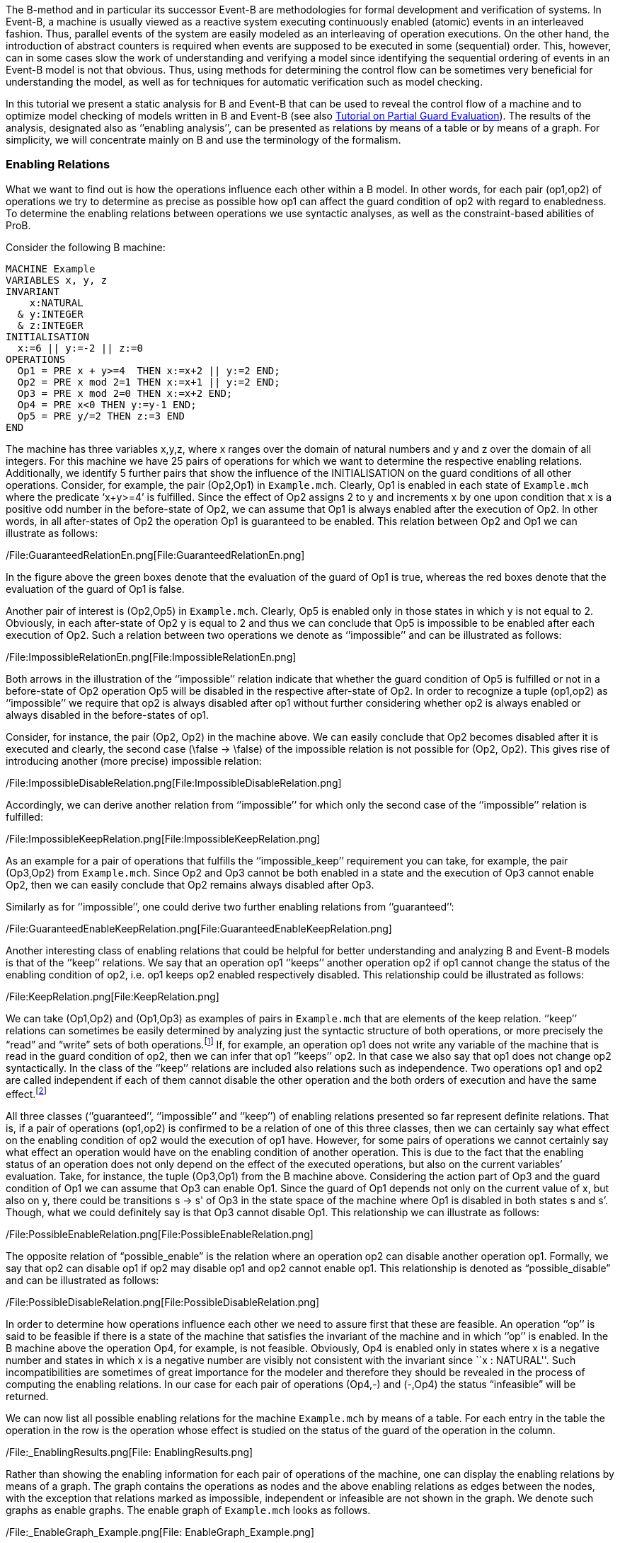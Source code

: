 The B-method and in particular its successor Event-B are methodologies
for formal development and verification of systems. In Event-B, a
machine is usually viewed as a reactive system executing continuously
enabled (atomic) events in an interleaved fashion. Thus, parallel events
of the system are easily modeled as an interleaving of operation
executions. On the other hand, the introduction of abstract counters is
required when events are supposed to be executed in some (sequential)
order. This, however, can in some cases slow the work of understanding
and verifying a model since identifying the sequential ordering of
events in an Event-B model is not that obvious. Thus, using methods for
determining the control flow can be sometimes very beneficial for
understanding the model, as well as for techniques for automatic
verification such as model checking.

In this tutorial we present a static analysis for B and Event-B that can
be used to reveal the control flow of a machine and to optimize model
checking of models written in B and Event-B (see also
https://www3.hhu.de/stups/prob/index.php/Tutorial_Various_Optimizations#Partial_Guard_Evaluation[Tutorial
on Partial Guard Evaluation]). The results of the analysis, designated
also as ‘’enabling analysis’’, can be presented as relations by means of
a table or by means of a graph. For simplicity, we will concentrate
mainly on B and use the terminology of the formalism.

[[enabling-relations]]
Enabling Relations
~~~~~~~~~~~~~~~~~~

What we want to find out is how the operations influence each other
within a B model. In other words, for each pair (op1,op2) of operations
we try to determine as precise as possible how op1 can affect the guard
condition of op2 with regard to enabledness. To determine the enabling
relations between operations we use syntactic analyses, as well as the
constraint-based abilities of ProB.

Consider the following B machine:

....
MACHINE Example
VARIABLES x, y, z
INVARIANT
    x:NATURAL
  & y:INTEGER
  & z:INTEGER
INITIALISATION
  x:=6 || y:=-2 || z:=0
OPERATIONS
  Op1 = PRE x + y>=4  THEN x:=x+2 || y:=2 END;
  Op2 = PRE x mod 2=1 THEN x:=x+1 || y:=2 END;
  Op3 = PRE x mod 2=0 THEN x:=x+2 END;
  Op4 = PRE x<0 THEN y:=y-1 END;
  Op5 = PRE y/=2 THEN z:=3 END
END
....

The machine has three variables x,y,z, where x ranges over the domain of
natural numbers and y and z over the domain of all integers. For this
machine we have 25 pairs of operations for which we want to determine
the respective enabling relations. Additionally, we identify 5 further
pairs that show the influence of the INITIALISATION on the guard
conditions of all other operations. Consider, for example, the pair
(Op2,Op1) in `Example.mch`. Clearly, Op1 is enabled in each state of
`Example.mch` where the predicate ‘x+y>=4’ is fulfilled. Since the
effect of Op2 assigns 2 to y and increments x by one upon condition that
x is a positive odd number in the before-state of Op2, we can assume
that Op1 is always enabled after the execution of Op2. In other words,
in all after-states of Op2 the operation Op1 is guaranteed to be
enabled. This relation between Op2 and Op1 we can illustrate as follows:

/File:GuaranteedRelationEn.png[File:GuaranteedRelationEn.png]

In the figure above the green boxes denote that the evaluation of the
guard of Op1 is true, whereas the red boxes denote that the evaluation
of the guard of Op1 is false.

Another pair of interest is (Op2,Op5) in `Example.mch`. Clearly, Op5 is
enabled only in those states in which y is not equal to 2. Obviously, in
each after-state of Op2 y is equal to 2 and thus we can conclude that
Op5 is impossible to be enabled after each execution of Op2. Such a
relation between two operations we denote as ‘’impossible’’ and can be
illustrated as follows:

/File:ImpossibleRelationEn.png[File:ImpossibleRelationEn.png]

Both arrows in the illustration of the ‘’impossible’’ relation indicate
that whether the guard condition of Op5 is fulfilled or not in a
before-state of Op2 operation Op5 will be disabled in the respective
after-state of Op2. In order to recognize a tuple (op1,op2) as
‘’impossible’’ we require that op2 is always disabled after op1 without
further considering whether op2 is always enabled or always disabled in
the before-states of op1.

Consider, for instance, the pair (Op2, Op2) in the machine above. We can
easily conclude that Op2 becomes disabled after it is executed and
clearly, the second case (\false -> \false) of the impossible relation
is not possible for (Op2, Op2). This gives rise of introducing another
(more precise) impossible relation:

/File:ImpossibleDisableRelation.png[File:ImpossibleDisableRelation.png]

Accordingly, we can derive another relation from ‘’impossible’’ for
which only the second case of the ‘’impossible’’ relation is fulfilled:

/File:ImpossibleKeepRelation.png[File:ImpossibleKeepRelation.png]

As an example for a pair of operations that fulfills the
‘’impossible_keep’’ requirement you can take, for example, the pair
(Op3,Op2) from `Example.mch`. Since Op2 and Op3 cannot be both enabled
in a state and the execution of Op3 cannot enable Op2, then we can
easily conclude that Op2 remains always disabled after Op3.

Similarly as for ‘’impossible’’, one could derive two further enabling
relations from ‘’guaranteed’’:

/File:GuaranteedEnableKeepRelation.png[File:GuaranteedEnableKeepRelation.png]

Another interesting class of enabling relations that could be helpful
for better understanding and analyzing B and Event-B models is that of
the ‘’keep’’ relations. We say that an operation op1 ‘’keeps’’ another
operation op2 if op1 cannot change the status of the enabling condition
of op2, i.e. op1 keeps op2 enabled respectively disabled. This
relationship could be illustrated as follows:

/File:KeepRelation.png[File:KeepRelation.png]

We can take (Op1,Op2) and (Op1,Op3) as examples of pairs in
`Example.mch` that are elements of the keep relation. ‘’keep’’ relations
can sometimes be easily determined by analyzing just the syntactic
structure of both operations, or more precisely the “read” and “write”
sets of both operations.footnote:[For an operation op the set read(op)
denotes the set of variables that are read by op. Accordingly, by
write(op) we denote the set of variables that are written by op.] If,
for example, an operation op1 does not write any variable of the machine
that is read in the guard condition of op2, then we can infer that op1
‘’keeps’’ op2. In that case we also say that op1 does not change op2
syntactically. In the class of the ‘’keep’’ relations are included also
relations such as independence. Two operations op1 and op2 are called
independent if each of them cannot disable the other operation and the
both orders of execution and have the same effect.footnote:[See the
https://www3.hhu.de/stups/prob/index.php/Tutorial_Various_Optimizations#Partial_Order_Reduction[Tutorial
on Partial Order Reduction] for more information on independence between
operations.]

All three classes (‘’guaranteed’’, ‘’impossible’’ and ‘’keep’’) of
enabling relations presented so far represent definite relations. That
is, if a pair of operations (op1,op2) is confirmed to be a relation of
one of this three classes, then we can certainly say what effect on the
enabling condition of op2 would the execution of op1 have. However, for
some pairs of operations we cannot certainly say what effect an
operation would have on the enabling condition of another operation.
This is due to the fact that the enabling status of an operation does
not only depend on the effect of the executed operations, but also on
the current variables’ evaluation. Take, for instance, the tuple
(Op3,Op1) from the B machine above. Considering the action part of Op3
and the guard condition of Op1 we can assume that Op3 can enable Op1.
Since the guard of Op1 depends not only on the current value of x, but
also on y, there could be transitions s -> s' of Op3 in the state space
of the machine where Op1 is disabled in both states s and s’. Though,
what we could definitely say is that Op3 cannot disable Op1. This
relationship we can illustrate as follows:

/File:PossibleEnableRelation.png[File:PossibleEnableRelation.png]

The opposite relation of “possible_enable” is the relation where an
operation op2 can disable another operation op1. Formally, we say that
op2 can disable op1 if op2 may disable op1 and op2 cannot enable op1.
This relationship is denoted as “possible_disable” and can be
illustrated as follows:

/File:PossibleDisableRelation.png[File:PossibleDisableRelation.png]

In order to determine how operations influence each other we need to
assure first that these are feasible. An operation ‘’op’’ is said to be
feasible if there is a state of the machine that satisfies the invariant
of the machine and in which ‘’op’’ is enabled. In the B machine above
the operation Op4, for example, is not feasible. Obviously, Op4 is
enabled only in states where x is a negative number and states in which
x is a negative number are visibly not consistent with the invariant
since ``x : NATURAL''. Such incompatibilities are sometimes of great
importance for the modeler and therefore they should be revealed in the
process of computing the enabling relations. In our case for each pair
of operations (Op4,-) and (-,Op4) the status “infeasible” will be
returned.

We can now list all possible enabling relations for the machine
`Example.mch` by means of a table. For each entry in the table the
operation in the row is the operation whose effect is studied on the
status of the guard of the operation in the column.

/File:_EnablingResults.png[File: EnablingResults.png]

Rather than showing the enabling information for each pair of operations
of the machine, one can display the enabling relations by means of a
graph. The graph contains the operations as nodes and the above enabling
relations as edges between the nodes, with the exception that relations
marked as impossible, independent or infeasible are not shown in the
graph. We denote such graphs as enable graphs. The enable graph of
`Example.mch` looks as follows.

/File:_EnableGraph_Example.png[File: EnableGraph_Example.png]

From the enable graph one can recognize the control flow of the model
and deduce some properties. For example, we can clearly see that `Op4`
cannot occur after the execution of another operation.

[[summary-of-the-enabling-relations]]
Summary of the Enabling Relations
~~~~~~~~~~~~~~~~~~~~~~~~~~~~~~~~~

In the following, we summarize most of the enabling relations that we
think can provide a useful feedback to the user. For each of the
enabling relations we have given an appropriate example. In the examples
below we compute the effect of executing ‘op1’ on the status of the
guard of ‘op2’. The relation identifiers are the same as they appear as
results in ProB.

* _guaranteed_: op2 guaranteed to be executable after op1.

/File:_GuaranteedExample.png[File: GuaranteedExample.png]

* _guaranteed_enable_: op2 is guaranteed to become enabled after op1.

/File:_GuaranteedEnableExample.png[File: GuaranteedEnableExample.png]

* _guaranteed_keep_: op2 is guaranteed to stay enabled after op1.

/File:_GuaranteedKeepExample.png[File: GuaranteedKeepExample.png]

* _impossible_: op2 is impossible to be executed after op1.

/File:_ImpossibleExample.png[File: ImpossibleExample.png]

* _impossible_disable_: op2 is guaranteed to become disabled after op1.

/File:_ImpossibleDisableExample.png[File: ImpossibleDisableExample.png]

* _impossible_keep_: op2 is impossible to become enabled after op1.

/File:_ImpossibleKeepExample.png[File: ImpossibleKeepExample.png]

* _keep_: op2 always stays enabled resp. disabled after op1.

/File:_KeepExample.png[File: KeepExample.png]

* _syntactic_unchanged_: op1 does not write any variable read in the
guard of op2, i.e. write(op1) /\ read(op2) = \{}

/File:_SyntacticUnchangedExample.png[File:
SyntacticUnchangedExample.png]

* _syntactic_independent_: op1 and op2 are syntactically independent,
i.e. read(op1) /\ write(op2) = \{} & write(op1) /\ read(op2) = \{} &
write(op1) /\ write(op2) = \{}

/File:_SyntacticIndependentExample.png[File:
SyntacticIndependentExample.png]

* _syntactically_fully_independent_: op1 and op2 are syntactically
independent and additionally, read(op1) /\ read(op2) = \{}

/File:_SyntacticFullyIndependentExample.png[File:
SyntacticFullyIndependentExample.png]

* _possible_enable_: op2 possible after op1, but op2 cannot be disabled
by op1.

/File:_PossibleEnableExample.png[File: PossibleEnableExample.png]

* _possible_disable_: op2 possible after op1, but op2 cannot be enabled
by op1.

/File:_PossibleDisableExample.png[File: PossibleDisableExample.png]

* _infeasible_: op1 is not feasible and thus cannot influence op2.

/File:_InfeasibleExample.png[File: InfeasibleExample.png]

[[performing-enabling-analysis-within-prob]]
Performing Enabling Analysis within ProB
~~~~~~~~~~~~~~~~~~~~~~~~~~~~~~~~~~~~~~~~

The enabling analysis has been implemented in the ProB toolset. The
computation of the enabling relations is based on syntactic and
constraint-based techniques. The identification of relations such as
‘’syntactic_independent’’ and ‘’syntactic_unchanged’’ requires just a
thorough study of the syntactic structure of the operations, i.e. no
calls to the constraint solver have to be made. However, to confirm, for
example, that an operation is guaranteed or impossible to be executed
after another operation the use of the ProB’s constraint solver is
unavoidable. For instance, consider the pair (Op2,Op1) from
`Example.mch`. As we have seen, in `Example.mch` the operation Op1 is
guaranteed to be enabled after each execution of Op2. In ProB this could
be computed by feeding the (before-after) predicate “ (x mod 2 = 1) &
(x'=x+1 & y=2) & (x'+y'<4)” into the constraint solver. As a result, the
constraint solver will not find a solution for the predicate, i.e. the
constraint solver will not find a state ‘’s’’ satisfying “x mod 2 = 1”
from which after executing Op2 at ‘’s’’ a solution state s’ will be
found that fulfills “x+y<4”; note that “x+y<4” is the negation of the
guard of Op1. Since there is no after-state of Op2 at which Op1 is
disabled we can conclude that Op1 is guaranteed to be executed after
Op2. When constraints are getting more complex the constraint solver may
need more time for solving. Thus, the computation of the enabling
relations may become a very time-expensive task. Therefore, a time-out
for each constraint solver call is set. In other words, if the
constraint solver does not find a solution in the given time by the
user, then the respective relation will be denoted as time-outed. By
default, in ProB the time-out for each constraint solver call is set to
300 ms.

Within `ProB Tcl/Tk` you can find the menu ``Enabling Analysis'' in the
``Analysis'' menu of the menu bar. /File:_EnablingAnalysisMenu.png[File:
EnablingAnalysisMenu.png]

The ``Enabling Analysis'' menu provides multiple commands:

* ``Enabling Analysis (Table)'': this command performs a (fast) enabling
analysis on the respective B model using a time-out of 300 ms for the
constraint-solver calls. The result of the enabling analysis is shown in
a table. The table lists all enabling relations between the operations
of the loaded B model. These can be exported to a CSV file. The table
for `Example.mch` at the end of the _' Enabling Relations_' section was
constructed this way.
* ``Enabling Analysis (Precise, Table)'': this command performs an
enabling analysis using a time-out of 2800 ms for each of the
constraint-solver calls. As for the command above, the result of the
analysis is shown in a table that can be exported to a CSV file.
* ``Enabling Relations After...'': this command computes all the
enabling relations involving an operation chosen by the user.
* ``Enabling Analysis (Graph)'': this command performs the fast enabling
analysis but displays the results as a graph. In case the preference
``DOT_SHOW_OP_READ_WRITES'' is set for each operation the read/write
information is displayed.
* ``Enabling Analysis (POR)...'': this menu provides further commands
for another form of enabling analysis the results of which are used for
the partial guard evaluation optimisation in ProB.
* ``Read/Write Matrix (Table)'': this command performs syntactic
analysis on the model. The analysis determines the read and write sets
for each operation of the machine.
* ``Dependence Analysis (Table)'': this command performs a dependency
analysis for each pair of operations. More specifically, the analysis
determines which operations are dependent or independent to each other.

With the command line version of ProB (probcli) one can perform an
enabling analysis on a B or Event-B model by means of the
`-enabling_analysis` option. The results of the analysis, as well as
intermediate data and some statistics are printed out on the console:

....
$ probcli Example.mch -enabling_analysis
CHECKING ENABLING AFTER INITIALISATION
INITIALISATION ---> Op1  :: ok : guaranteed
INITIALISATION ---> Op2  :: impossible
INITIALISATION ---> Op3  :: ok : guaranteed
INITIALISATION ---> Op4  :: impossible
INITIALISATION ---> Op5  :: ok : guaranteed
.....
CHECKING ENABLING AFTER: Op5 r:[y] / w:[z]
Op5 ---> Op1  :: Enable=syntactic_independent
Op5 ---> Op2  :: Enable=syntactic_unchanged
Op5 ---> Op3  :: Enable=syntactic_fully_independent
Op5 ---> Op4  :: Enable=syntactic_unchanged
Op5 ---> Op5  :: Enable=syntactic_unchanged
% Finished CBC Enabling Analysis 810 ms walltime (770 ms runtime), since start: 1650 ms
% CBC Enabling Stats:
% Nr of events: 5
% Nr of cbc calls: 30, Timeout results: 2
Origin,Op1,Op2,Op3,Op4,Op5
INITIALISATION,guaranteed,impossible,guaranteed,impossible,guaranteed
Op1,timeout_possible_disable,keep,keep,impossible_keep,syntactic_independent
Op2,guaranteed,impossible,guaranteed,impossible_keep,impossible
Op3,timeout_possible,impossible_keep,guaranteed,impossible_keep,syntactic_fully_independent
Op4,impossible_keep,syntactic_unchanged,syntactic_unchanged,syntactic_keep,impossible_keep
Op5,syntactic_independent,syntactic_unchanged,syntactic_fully_independent,syntactic_unchanged,syntactic_unchanged
....

To perform enabling analysis from the command line and save the results
into a CSV-file use the following commando:

....
$ probcli file.mch -enabling_analysis_csv FILE 
....

where FILE is the name of the CSV-file in which the results of the
analysis are stored.

Related to this command is the feasibility analysis, which just checks
whether a single event is in principle possible (given the invariant):

....
$ probcli file.mch -feasibility_analysis_csv FILE 
....

[[references-and-footnotes]]
References and Footnotes
~~~~~~~~~~~~~~~~~~~~~~~~
